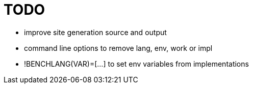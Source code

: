 
= TODO

* improve site generation source and output
* command line options to remove lang, env, work or impl
* !BENCHLANG(VAR)=[...] to set env variables from implementations
